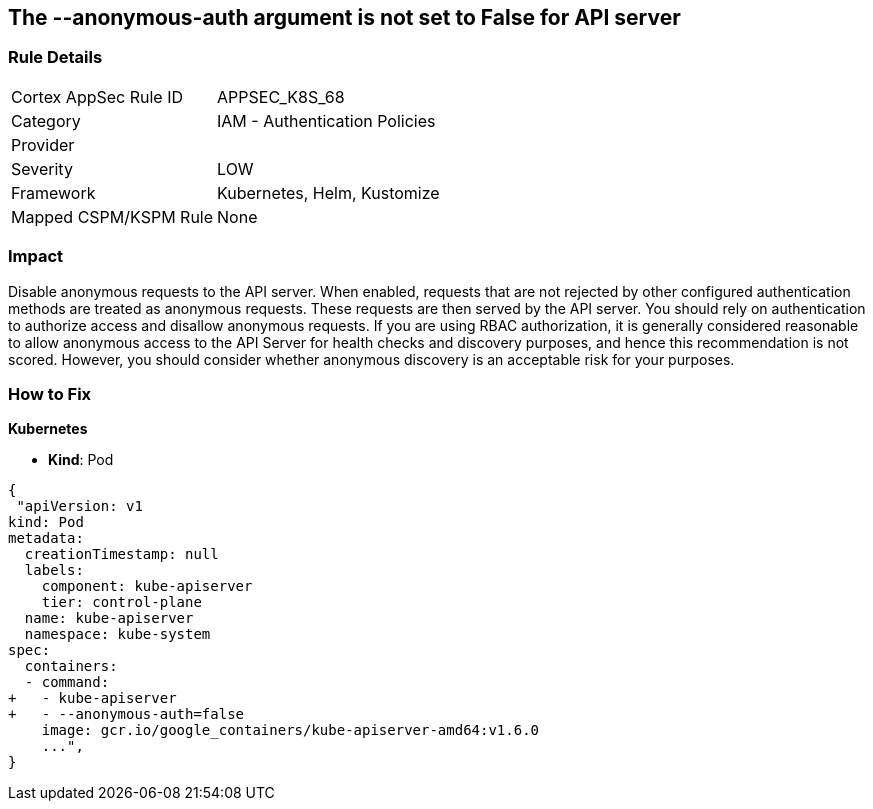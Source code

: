 == The --anonymous-auth argument is not set to False for API server
//'--anonymous-auth' argument not set to 'False' for API server

=== Rule Details

[cols="1,2"]
|===
|Cortex AppSec Rule ID |APPSEC_K8S_68
|Category |IAM - Authentication Policies
|Provider |
|Severity |LOW
|Framework |Kubernetes, Helm, Kustomize
|Mapped CSPM/KSPM Rule |None
|===


=== Impact
Disable anonymous requests to the API server.
When enabled, requests that are not rejected by other configured authentication methods are treated as anonymous requests.
These requests are then served by the API server.
You should rely on authentication to authorize access and disallow anonymous requests.
If you are using RBAC authorization, it is generally considered reasonable to allow anonymous access to the API Server for health checks and discovery purposes, and hence this recommendation is not scored.
However, you should consider whether anonymous discovery is an acceptable risk for your purposes.

=== How to Fix


*Kubernetes* 


* *Kind*: Pod


[source,yaml]
----
{
 "apiVersion: v1
kind: Pod
metadata:
  creationTimestamp: null
  labels:
    component: kube-apiserver
    tier: control-plane
  name: kube-apiserver
  namespace: kube-system
spec:
  containers:
  - command:
+   - kube-apiserver
+   - --anonymous-auth=false
    image: gcr.io/google_containers/kube-apiserver-amd64:v1.6.0
    ...",
}
----

